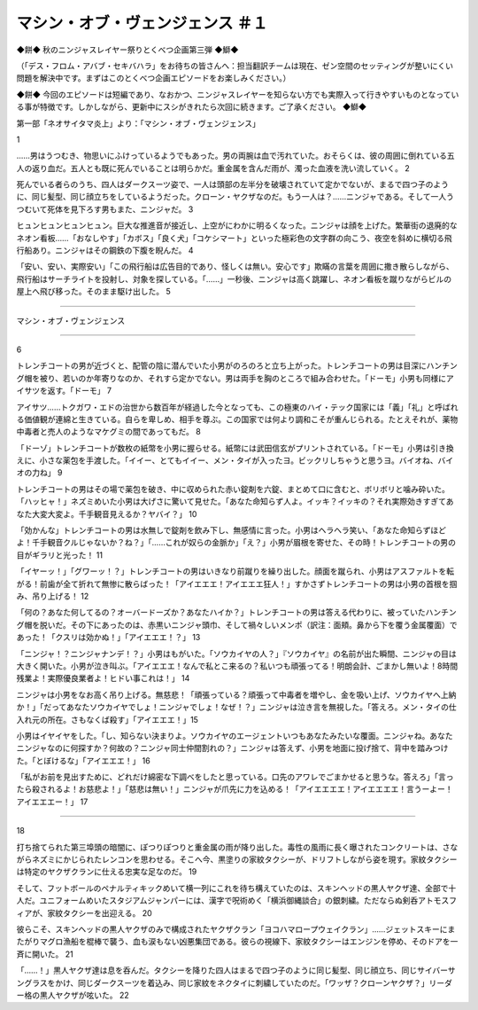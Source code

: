 =================================================
マシン・オブ・ヴェンジェンス ＃１
=================================================

◆餅◆
秋のニンジャスレイヤー祭りとくべつ企画第三弾
◆鰤◆

（「デス・フロム・アバブ・セキバハラ」をお待ちの皆さんへ：担当翻訳チームは現在、ゼン空間のセッティングが整いにくい問題を解決中です。まずはこのとくべつ企画エピソードをお楽しみください。）

◆餅◆
今回のエピソードは短編であり、なおかつ、ニンジャスレイヤーを知らない方でも実際入って行きやすいものとなっている事が特徴です。しかしながら、更新中にスシがきれたら次回に続きます。ご了承ください。
◆鰤◆

第一部「ネオサイタマ炎上」より：「マシン・オブ・ヴェンジェンス」 

1

……男はうつむき、物思いにふけっているようでもあった。男の両腕は血で汚れていた。おそらくは、彼の周囲に倒れている五人の返り血だ。五人とも既に死んでいることは明らかだ。重金属を含んだ雨が、濁った血液を洗い流していく。 2

死んでいる者らのうち、四人はダークスーツ姿で、一人は頭部の左半分を破壊されていて定かでないが、まるで四つ子のように、同じ髪型、同じ顔立ちをしているようだった。クローン・ヤクザなのだ。もう一人は？……ニンジャである。そして一人うつむいて死体を見下ろす男もまた、ニンジャだ。 3

ヒュンヒュンヒュンヒュン。巨大な推進音が接近し、上空がにわかに明るくなった。ニンジャは顔を上げた。繁華街の退廃的なネオン看板……「おなしやす」「カボス」「良く犬」「コケシマート」といった極彩色の文字群の向こう、夜空を斜めに横切る飛行船あり。ニンジャはその鋼鉄の下腹を睨んだ。  4

「安い、安い、実際安い」「この飛行船は広告目的であり、怪しくは無い。安心です」欺瞞の言葉を周囲に撒き散らしながら、飛行船はサーチライトを投射し、対象を探している。「……」一秒後、ニンジャは高く跳躍し、ネオン看板を蹴りながらビルの屋上へ飛び移った。そのまま駆け出した。 5

--------

マシン・オブ・ヴェンジェンス

--------

6

トレンチコートの男が近づくと、配管の陰に潜んでいた小男がのろのろと立ち上がった。トレンチコートの男は目深にハンチング帽を被り、若いのか年寄りなのか、それすら定かでない。男は両手を胸のところで組み合わせた。「ドーモ」小男も同様にアイサツを返す。「ドーモ」  7

アイサツ……トクガワ・エドの治世から数百年が経過した今となっても、この極東のハイ・テック国家には「義」「礼」と呼ばれる価値観が連綿と生きている。自らを卑しめ、相手を尊ぶ。この国家では何より調和こそが重んじられる。たとえそれが、薬物中毒者と売人のようなマケグミの間であってもだ。 8

「ドーゾ」トレンチコートが数枚の紙幣を小男に握らせる。紙幣には武田信玄がプリントされている。「ドーモ」小男は引き換えに、小さな薬包を手渡した。「イイー、とてもイイー、メン・タイが入ったヨ。ビックリしちゃうと思うヨ。バイオね、バイオの力ね」 9

トレンチコートの男はその場で薬包を破き、中に収められた赤い錠剤を六錠、まとめて口に含むと、ボリボリと噛み砕いた。「ハッヒャ！」ネズミめいた小男は大げさに驚いて見せた。「あなた命知らず人よ。イッキ？イッキの？それ実際効きすぎてあなた大変大変よ。千手観音見えるか？ヤバイ？」 10

「効かんな」トレンチコートの男は水無しで錠剤を飲み下し、無感情に言った。小男はヘラヘラ笑い、「あなた命知らずほどよ！千手観音クルじゃないか？ね？」「……これが奴らの金脈か」「え？」小男が眉根を寄せた、その時！トレンチコートの男の目がギラリと光った！  11

「イヤーッ！」「グワーッ！？」トレンチコートの男はいきなり前蹴りを繰り出した。顔面を蹴られ、小男はアスファルトを転がる！前歯が全て折れて無惨に散らばった！「アイエエエ！アイエエエ狂人！」すかさずトレンチコートの男は小男の首根を掴み、吊り上げる！ 12

「何の？あなた何してるの？オーバードーズか？あなたハイか？」トレンチコートの男は答える代わりに、被っていたハンチング帽を脱いだ。その下にあったのは、赤黒いニンジャ頭巾、そして禍々しいメンポ（訳注：面頬。鼻から下を覆う金属覆面）であった！「クスリは効かぬ！」「アイエエエ！？」 13

「ニンジャ！？ニンジャナンデ！？」小男はもがいた。「ソウカイヤの人？」『ソウカイヤ』の名前が出た瞬間、ニンジャの目は大きく開いた。小男が泣き叫ぶ。「アイエエエ！なんで私とこ来るの？私いつも頑張ってる！明朗会計、ごまかし無いよ！8時間残業よ！実際優良業者よ！ヒドい事これは！」 14

ニンジャは小男をなお高く吊り上げる。無慈悲！「頑張っている？頑張って中毒者を増やし、金を吸い上げ、ソウカイヤへ上納か！」「だってあなたソウカイヤでしょ！ニンジャでしょ！なぜ！？」ニンジャは泣き言を無視した。「答えろ。メン・タイの仕入れ元の所在。さもなくば殺す」「アイエエエ！」15

小男はイヤイヤをした。「し、知らない決まりよ。ソウカイヤのエージェントいつもあなたみたいな覆面。ニンジャね。あなたニンジャなのに何探すか？何故の？ニンジャ同士仲間割れの？」ニンジャは答えず、小男を地面に投げ捨て、背中を踏みつけた。「とぼけるな」「アイエエエ！」 16

「私がお前を見出すために、どれだけ綿密な下調べをしたと思っている。口先のアワレでごまかせると思うな。答えろ」「言ったら殺されるよ！お慈悲よ！」「慈悲は無い！」ニンジャが爪先に力を込める！「アイエエエエ！アイエエエエ！言うーよー！アイエエエー！」 17

---------


18

打ち捨てられた第三埠頭の暗闇に、ぽつりぽつりと重金属の雨が降り出した。毒性の風雨に長く曝されたコンクリートは、さながらネズミにかじられたレンコンを思わせる。そこへ今、黒塗りの家紋タクシーが、ドリフトしながら姿を現す。家紋タクシーは特定のヤクザクランに仕える忠実な足なのだ。 19

そして、フットボールのペナルティキックめいて横一列にこれを待ち構えていたのは、スキンヘッドの黒人ヤクザ達、全部で十人だ。ユニフォームめいたスタジアムジャンパーには、漢字で呪術めく「横浜御縄談合」の銀刺繍。ただならぬ剣呑アトモスフィアが、家紋タクシーを出迎える。 20

彼らこそ、スキンヘッドの黒人ヤクザのみで構成されたヤクザクラン「ヨコハマロープウェイクラン」……ジェットスキーにまたがりマグロ漁船を棍棒で襲う、血も涙もない凶悪集団である。彼らの視線下、家紋タクシーはエンジンを停め、そのドアを一斉に開いた。 21

「……！」黒人ヤクザ達は息を呑んだ。タクシーを降りた四人はまるで四つ子のように同じ髪型、同じ顔立ち、同じサイバーサングラスをかけ、同じダークスーツを着込み、同じ家紋をネクタイに刺繍していたのだ。「ワッザ？クローンヤクザ？」リーダー格の黒人ヤクザが呟いた。 22

